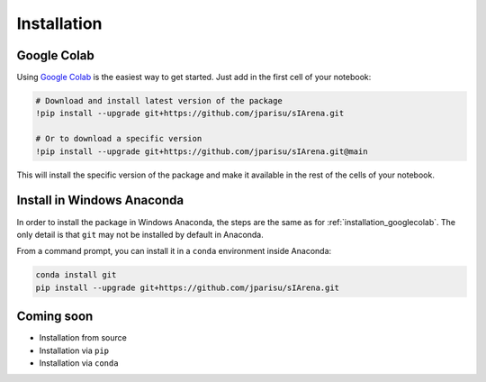 .. _installation:

############
Installation
############

.. _installation_googlecolab:

============
Google Colab
============

Using `Google Colab <https://colab.google>`_ is the easiest way to get started.
Just add in the first cell of your notebook:

.. code-block:: python

    # Download and install latest version of the package
    !pip install --upgrade git+https://github.com/jparisu/sIArena.git

    # Or to download a specific version
    !pip install --upgrade git+https://github.com/jparisu/sIArena.git@main

This will install the specific version of the package and make it available in the rest of the cells of your notebook.


===========================
Install in Windows Anaconda
===========================

In order to install the package in Windows Anaconda, the steps are the same as for :ref:`installation_googlecolab`.
The only detail is that ``git`` may not be installed by default in Anaconda.

From a command prompt, you can install it in a ``conda`` environment inside Anaconda:

.. code-block:: bash

    conda install git
    pip install --upgrade git+https://github.com/jparisu/sIArena.git


===========
Coming soon
===========

- Installation from source
- Installation via ``pip``
- Installation via ``conda``
